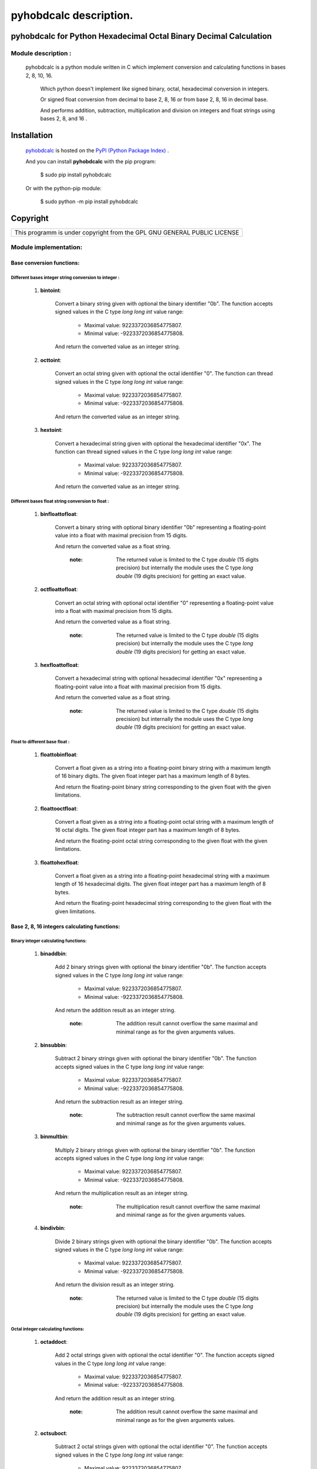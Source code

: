 =======================
pyhobdcalc description.
=======================

---------------------------------------------------------------------
**pyhobdcalc for Python Hexadecimal Octal Binary Decimal Calculation**
---------------------------------------------------------------------

:::::::::::::::::::::::
Module description    :
:::::::::::::::::::::::


                                                                                                                                     
  pyhobdcalc is a python module written in C which implement conversion and calculating functions in bases 2, 8, 10, 16.          
                                                                                                                                   
            Which python doesn't implement like signed binary, octal, hexadecimal conversion in integers.                            
                                                                                                                                   
            Or signed float conversion from decimal to base 2, 8, 16 or from base 2, 8, 16 in decimal base.                        
                                                                                                                                   
            And performs addition, subtraction, multiplication and division on integers and float strings using bases 2, 8, and 16 .  
            
------------
Installation
------------

    `pyhobdcalc <https://pypi.python.org/pypi/pyhobdcalc/1.0.0>`_ is hosted on the `PyPI (Python Package Index) <https://pypi.python.org/pypi>`_ .
    
    And you can install **pyhobdcalc** with the pip program:
    
    ..
    
      $ sudo pip install pyhobdcalc
      
    Or with the python-pip module:
    
    ..
    
      $ sudo python -m pip install pyhobdcalc
      
---------      
Copyright
---------

+--------------------------------------------------------------------------+
| This programm is under copyright from the GPL GNU GENERAL PUBLIC LICENSE |
+--------------------------------------------------------------------------+      
    
    

                                                                                                                                   

    
  
::::::::::::::::::::::
Module implementation:
::::::::::::::::::::::

++++++++++++++++++++++++++
Base conversion functions:
++++++++++++++++++++++++++

~~~~~~~~~~~~~~~~~~~~~~~~~~~~~~~~~~~~~~~~~~~~~~~~~~~~~~
Different bases integer string conversion to integer :
~~~~~~~~~~~~~~~~~~~~~~~~~~~~~~~~~~~~~~~~~~~~~~~~~~~~~~  
    
    1. **bintoint**:
    
        Convert a binary string given with optional the binary identifier "0b". The function accepts signed values in the C type *long long int* value range:
        
            * Maximal value:  9223372036854775807.
            
            * Minimal value: -9223372036854775808.
            
        And return the converted value as an integer string.
        
    2. **octtoint**:
    
        Convert an octal string given with optional the octal identifier "0". The function can thread signed values in the C type *long long int* value range:               
        
            * Maximal value:  9223372036854775807.
            
            * Minimal value: -9223372036854775808.
            
        And return the converted value as an integer string.
        
    3. **hextoint**:
    
        Convert a hexadecimal string given with optional the hexadecimal identifier "0x". The function can thread signed values in the C type *long long int* value range:               
        
            * Maximal value:  9223372036854775807.
            
            * Minimal value: -9223372036854775808.
            
        And return the converted value as an integer string.
        
~~~~~~~~~~~~~~~~~~~~~~~~~~~~~~~~~~~~~~~~~~~~~~~~~~~~ 
Different bases float string conversion to float   : 
~~~~~~~~~~~~~~~~~~~~~~~~~~~~~~~~~~~~~~~~~~~~~~~~~~~~

    1. **binfloattofloat**:
    
        Convert a binary string with optional binary identifier "0b" representing a floating-point value into a float with maximal precision from 15 digits.
        
        And return the converted value as a float string.
        
            :note: The returned value is limited to the C type *double* (15 digits precision) but internally the module uses the C type *long double* (19 digits precision) for getting an exact value.
            
    2. **octfloattofloat**:
    
        Convert an octal string with optional octal identifier "0" representing a floating-point value into a float with maximal precision from 15 digits.
        
        And return the converted value as a float string.
        
            :note: The returned value is limited to the C type *double* (15 digits precision) but internally the module uses the C type *long double* (19 digits precision) for getting an exact value.
            
    3. **hexfloattofloat**:
    
        Convert a hexadecimal string with optional hexadecimal identifier "0x" representing a floating-point value into a float with maximal precision from 15 digits.
        
        And return the converted value as a float string.
        
            :note: The returned value is limited to the C type *double* (15 digits precision) but internally the module uses the C type *long double* (19 digits precision) for getting an exact value.
            
~~~~~~~~~~~~~~~~~~~~~~~~~~~~~~~~
Float to different base float  :
~~~~~~~~~~~~~~~~~~~~~~~~~~~~~~~~                     

    1. **floattobinfloat**:
    
        Convert a float given as a string into a floating-point binary string with a maximum length of 16 binary digits. The given float integer part has a maximum length of 8 bytes.
        
        And return the floating-point binary string corresponding to the given float with the given limitations.
        
    2. **floattooctfloat**:
    
        Convert a float given as a string into a floating-point octal string with a maximum length of 16 octal digits. The given float integer part has a maximum length of 8 bytes.
        
        And return the floating-point octal string corresponding to the given float with the given limitations.
        
    3. **floattohexfloat**:
    
        Convert a float given as a string into a floating-point hexadecimal string with a maximum length of 16 hexadecimal digits. The given float integer part has a maximum length of 8 bytes.
        
        And return the floating-point hexadecimal string corresponding to the given float with the given limitations.
                   
                   
+++++++++++++++++++++++++++++++++++++++++++++
Base 2, 8, 16 integers calculating functions:
+++++++++++++++++++++++++++++++++++++++++++++

~~~~~~~~~~~~~~~~~~~~~~~~~~~~~~~~~~~~
Binary integer calculating functions:
~~~~~~~~~~~~~~~~~~~~~~~~~~~~~~~~~~~~

  1. **binaddbin**:
        
        Add 2 binary strings given with optional the binary identifier "0b". The function accepts signed values in the C type *long long int* value range:
        
            * Maximal value:  9223372036854775807.
            
            * Minimal value: -9223372036854775808.
            
        And return the addition result as an integer string.    
            
            :note: The addition result cannot overflow the same maximal and minimal range as for the given arguments values.
            
  2. **binsubbin**:
        
        Subtract 2 binary strings given with optional the binary identifier "0b". The function accepts signed values in the C type *long long int* value range:
        
            * Maximal value:  9223372036854775807.
            
            * Minimal value: -9223372036854775808.
            
        And return the subtraction result as an integer string.    
            
            :note: The subtraction result cannot overflow the same maximal and minimal range as for the given arguments values. 
            
  3. **binmultbin**:
        
        Multiply 2 binary strings given with optional the binary identifier "0b". The function accepts signed values in the C type *long long int* value range:
        
            * Maximal value:  9223372036854775807.
            
            * Minimal value: -9223372036854775808.
            
        And return the multiplication result as an integer string.    
            
            :note: The multiplication result cannot overflow the same maximal and minimal range as for the given arguments values.
            
  4. **bindivbin**:
        
        Divide 2 binary strings given with optional the binary identifier "0b". The function accepts signed values in the C type *long long int* value range:
        
            * Maximal value:  9223372036854775807.
            
            * Minimal value: -9223372036854775808.
            
        And return the division result as an integer string.    
            
            :note: The returned value is limited to the C type *double* (15 digits precision) but internally the module uses the C type *long double* (19 digits precision) for getting an exact value.
            
~~~~~~~~~~~~~~~~~~~~~~~~~~~~~~~~~~~~
Octal integer calculating functions:
~~~~~~~~~~~~~~~~~~~~~~~~~~~~~~~~~~~~

  1. **octaddoct**:
        
        Add 2 octal strings given with optional the octal identifier "0". The function accepts signed values in the C type *long long int* value range:
        
            * Maximal value:  9223372036854775807.
            
            * Minimal value: -9223372036854775808.
            
        And return the addition result as an integer string.    
            
            :note: The addition result cannot overflow the same maximal and minimal range as for the given arguments values.
            
  2. **octsuboct**:
        
        Subtract 2 octal strings given with optional the octal identifier "0". The function accepts signed values in the C type *long long int* value range:
        
            * Maximal value:  9223372036854775807.
            
            * Minimal value: -9223372036854775808.
            
        And return the subtraction result as an integer string.    
            
            :note: The subtraction result cannot overflow the same maximal and minimal range as for the given arguments values. 
            
  3. **octmultoct**:
        
        Multiply 2 octal strings given with optional the octal identifier "0". The function accepts signed values in the C type *long long int* value range:
        
            * Maximal value:  9223372036854775807.
            
            * Minimal value: -9223372036854775808.
            
        And return the multiplication result as an integer string.    
            
            :note: The multiplication result cannot overflow the same maximal and minimal range as for the given arguments values.
            
  4. **octdivoct**:
        
        Divide 2 octal strings given with optional the octal identifier "0". The function accepts signed values in the C type *long long int* value range:
        
            * Maximal value:  9223372036854775807.
            
            * Minimal value: -9223372036854775808.
            
        And return the division result as an integer string.    
            
            :note: The returned value is limited to the C type *double* (15 digits precision) but internally the module uses the C type *long double* (19 digits precision) for getting an exact value.
            
~~~~~~~~~~~~~~~~~~~~~~~~~~~~~~~~~~~~~~~~~~
Hexadecimal integer calculating functions:
~~~~~~~~~~~~~~~~~~~~~~~~~~~~~~~~~~~~~~~~~~

  1. **hexaddhex**:
        
        Add 2 hexadecimal strings given with optional the hexadecimal identifier "0x". The function accepts signed values in the C type *long long int* value range:
        
            * Maximal value:  9223372036854775807.
            
            * Minimal value: -9223372036854775808.
            
        And return the addition result as an integer string.    
            
            :note: The addition result cannot overflow the same maximal and minimal range as for the given arguments values.
            
  2. **hexsubhex**:
        
        Subtract 2 hexadecimal strings given with optional the hexadecimal identifier "0x". The function accepts signed values in the C type *long long int* value range:
        
            * Maximal value:  9223372036854775807.
            
            * Minimal value: -9223372036854775808.
            
        And return the subtraction result as an integer string.    
            
            :note: The subtraction result cannot overflow the same maximal and minimal range as for the given arguments values. 
            
  3. **hexmulthex**:
        
        Multiply 2 hexadecimal strings given with optional the hexadecimal identifier "0x". The function accepts signed values in the C type *long long int* value range:
        
            * Maximal value:  9223372036854775807.
            
            * Minimal value: -9223372036854775808.
            
        And return the multiplication result as an integer string.    
            
            :note: The multiplication result cannot overflow the same maximal and minimal range as for the given arguments values.
            
  4. **hexdivhex**:
        
        Divide 2 hexadecimal strings given with optional the hexadecimal identifier "0x". The function accepts signed values in the C type *long long int* value range:
        
            * Maximal value:  9223372036854775807.
            
            * Minimal value: -9223372036854775808.
            
        And return the division result as an integer string.    
            
            :note: The returned value is limited to the C type *double* (15 digits precision) but internally the module uses the C type *long double* (19 digits precision) for getting an exact value.
                                   
            
++++++++++++++++++++++++++++++++++++++++++
Base 2, 8, 16 float calculating functions:
++++++++++++++++++++++++++++++++++++++++++                               

~~~~~~~~~~~~~~~~~~~~~~~~~~~~~~~~~~
Binary float calculating functions:
~~~~~~~~~~~~~~~~~~~~~~~~~~~~~~~~~~

    1. **binfloataddbinfloat**:
    
        Add 2 binary strings given with optional the binary identifier "0b". The function accepts 8 bytes values for the integer part from the float, in the C type *long long int* value range:
        
            * Maximal integer part value:  9223372036854775807.
            
            * Minimal integer part value: -9223372036854775808.
            
        The entire binary string can contains 128 binary digits (without identifier, sign and comma.).
        
        And return the result value as a float string.
        
            :note: The returned value is limited to the C type *double* (15 digits precision) but internally the module uses the C type *long double* (19 digits precision) for getting an exact value.                                                          
            
    2. **binfloatsubbinfloat**:
    
        Subtract 2 binary strings given with optional the binary identifier "0b". The function accepts 8 bytes values for the integer part from the float, in the C type *long long int* value range:
        
            * Maximal integer part value:  9223372036854775807.
            
            * Minimal integer part value: -9223372036854775808.
            
        The entire binary string can contains 128 binary digits (without identifier, sign and comma.).
        
        And return the result value as a float string.
        
            :note: The returned value is limited to the C type *double* (15 digits precision) but internally the module uses the C type *long double* (19 digits precision) for getting an exact value.                                                          
                  
    3. **binfloatmultbinfloat**:
    
        Multiply 2 binary strings given with optional the binary identifier "0b". The function accepts 8 bytes values for the integer part from the float, in the C type *long long int* value range:
        
            * Maximal integer part value:  9223372036854775807.
            
            * Minimal integer part value: -9223372036854775808.
            
        The entire binary string can contains 128 binary digits (without identifier, sign and comma.).
        
        And return the result value as a float string.
        
            :note: The returned value is limited to the C type *double* (15 digits precision) but internally the module uses the C type *long double* (19 digits precision) for getting an exact value.                                                          
            
    4. **binfloatdivbinfloat**:
    
        Divide 2 binary strings given with optional the binary identifier "0b". The function accepts 8 bytes values for the integer part from the float, in the C type *long long int* value range:
        
            * Maximal integer part value:  9223372036854775807.
            
            * Minimal integer part value: -9223372036854775808.
            
        The entire binary string can contains 128 binary digits (without identifier, sign and comma.).
        
        And return the result value as a float string.
        
            :note: The returned value is limited to the C type *double* (15 digits precision) but internally the module uses the C type *long double* (19 digits precision) for getting an exact value.                                                          
                                
~~~~~~~~~~~~~~~~~~~~~~~~~~~~~~~~~~
Octal float calculating functions:
~~~~~~~~~~~~~~~~~~~~~~~~~~~~~~~~~~

    1. **octfloataddoctfloat**:
    
        Add 2 octal strings given with optional the octal identifier "0". The function accepts 8 bytes values for the integer part from the float, in the C type *long long int* value range:
        
            * Maximal integer part value:  9223372036854775807.
            
            * Minimal integer part value: -9223372036854775808.
            
        The entire octal string can contains 48 octal digits (without identifier, sign and comma.).
        
        And return the result value as a float string.
        
            :note: The returned value is limited to the C type *double* (15 digits precision) but internally the module uses the C type *long double* (19 digits precision) for getting an exact value.                                                          
            
    2. **octfloatsuboctfloat**:
    
        Subtract 2 octal strings given with optional the octal identifier "0". The function accepts 8 bytes values for the integer part from the float, in the C type *long long int* value range:
        
            * Maximal integer part value:  9223372036854775807.
            
            * Minimal integer part value: -9223372036854775808.
            
        The entire octal string can contains 48 octal digits (without identifier, sign and comma.).
        
        And return the result value as a float string.
        
            :note: The returned value is limited to the C type *double* (15 digits precision) but internally the module uses the C type *long double* (19 digits precision) for getting an exact value.                                                          
                  
    3. **octfloatmultoctfloat**:
    
        Multiply 2 octal strings given with optional the octal identifier "0". The function accepts 8 bytes values for the integer part from the float, in the C type *long long int* value range:
        
            * Maximal integer part value:  9223372036854775807.
            
            * Minimal integer part value: -9223372036854775808.
            
        The entire octal string can contains 48 octal digits (without identifier, sign and comma.).
        
        And return the result value as a float string.
        
            :note: The returned value is limited to the C type *double* (15 digits precision) but internally the module uses the C type *long double* (19 digits precision) for getting an exact value.                                                          
            
    4. **octfloatdivoctfloat**:
    
        Divide 2 octal strings given with optional the octal identifier "0". The function accepts 8 bytes values for the integer part from the float, in the C type *long long int* value range:
        
            * Maximal integer part value:  9223372036854775807.
            
            * Minimal integer part value: -9223372036854775808.
            
        The entire octal string can contains 48 octal digits (without identifier, sign and comma.).
        
        And return the result value as a float string.
        
            :note: The returned value is limited to the C type *double* (15 digits precision) but internally the module uses the C type *long double* (19 digits precision) for getting an exact value.                                                          
                                
~~~~~~~~~~~~~~~~~~~~~~~~~~~~~~~~~~~~~~~~
Hexadecimal float calculating functions:
~~~~~~~~~~~~~~~~~~~~~~~~~~~~~~~~~~~~~~~~

    1. **hexfloataddhexfloat**:
    
        Add 2 hexadecimal strings given with optional the hexadecimal identifier "0x". The function accepts 8 bytes values for the integer part from the float, in the C type *long long int* value range:
        
            * Maximal integer part value:  9223372036854775807.
            
            * Minimal integer part value: -9223372036854775808.
            
        The entire hexadecimal string can contains 16 hexadecimal digits (without identifier, sign and comma.).
        
        And return the result value as a float string.
        
            :note: The returned value is limited to the C type *double* (15 digits precision) but internally the module uses the C type *long double* (19 digits precision) for getting an exact value.                                                          
            
    2. **hexfloatsubhexfloat**:
    
        Subtract 2 hexadecimal strings given with optional the hexadecimal identifier "0x". The function accepts 8 bytes values for the integer part from the float, in the C type *long long int* value range:
        
            * Maximal integer part value:  9223372036854775807.
            
            * Minimal integer part value: -9223372036854775808.
            
        The entire hexadecimal string can contains 16 hexadecimal digits (without identifier, sign and comma.).
        
        And return the result value as a float string.
        
            :note: The returned value is limited to the C type *double* (15 digits precision) but internally the module uses the C type *long double* (19 digits precision) for getting an exact value.                                                          
                  
    3. **hexfloatmulthexfloat**:
    
        Multiply 2 hexadecimal strings given with optional the hexadecimal identifier "0x". The function accepts 8 bytes values for the integer part from the float, in the C type *long long int* value range:
        
            * Maximal integer part value:  9223372036854775807.
            
            * Minimal integer part value: -9223372036854775808.
            
        The entire hexadecimal string can contains 16 hexadecimal digits (without identifier, sign and comma.).
        
        And return the result value as a float string.
        
            :note: The returned value is limited to the C type *double* (15 digits precision) but internally the module uses the C type *long double* (19 digits precision) for getting an exact value.                                                          
            
    4. **hexfloatdivhexfloat**:
    
        Divide 2 hexadecimal strings given with optional the hexadecimal identifier "0x". The function accepts 8 bytes values for the integer part from the float, in the C type *long long int* value range:
        
            * Maximal integer part value:  9223372036854775807.
            
            * Minimal integer part value: -9223372036854775808.
            
        The entire hexadecimal string can contains 16 hexadecimal digits (without identifier, sign and comma.).
        
        And return the result value as a float string.
        
            :note: The returned value is limited to the C type *double* (15 digits precision) but internally the module uses the C type *long double* (19 digits precision) for getting an exact value.                                                          
                                                               
Thank's to gtackett 

for the improved English style, grammar, and spelling correction from this file.                                           
              
 

